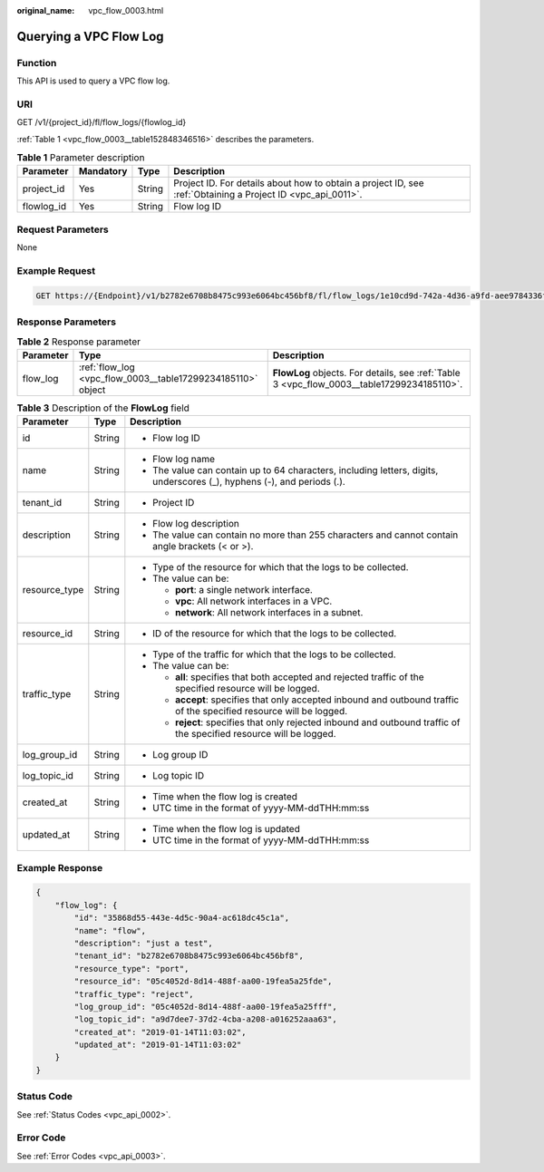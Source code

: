 :original_name: vpc_flow_0003.html

.. _vpc_flow_0003:

Querying a VPC Flow Log
=======================

Function
--------

This API is used to query a VPC flow log.

URI
---

GET /v1/{project_id}/fl/flow_logs/{flowlog_id}

:ref:`Table 1 <vpc_flow_0003__table152848346516>` describes the parameters.

.. _vpc_flow_0003__table152848346516:

.. table:: **Table 1** Parameter description

   +------------+-----------+--------+-------------------------------------------------------------------------------------------------------------+
   | Parameter  | Mandatory | Type   | Description                                                                                                 |
   +============+===========+========+=============================================================================================================+
   | project_id | Yes       | String | Project ID. For details about how to obtain a project ID, see :ref:`Obtaining a Project ID <vpc_api_0011>`. |
   +------------+-----------+--------+-------------------------------------------------------------------------------------------------------------+
   | flowlog_id | Yes       | String | Flow log ID                                                                                                 |
   +------------+-----------+--------+-------------------------------------------------------------------------------------------------------------+

Request Parameters
------------------

None

Example Request
---------------

.. code-block:: text

   GET https://{Endpoint}/v1/b2782e6708b8475c993e6064bc456bf8/fl/flow_logs/1e10cd9d-742a-4d36-a9fd-aee9784336ff

Response Parameters
-------------------

.. table:: **Table 2** Response parameter

   +-----------+-------------------------------------------------------------+--------------------------------------------------------------------------------------------+
   | Parameter | Type                                                        | Description                                                                                |
   +===========+=============================================================+============================================================================================+
   | flow_log  | :ref:`flow_log <vpc_flow_0003__table17299234185110>` object | **FlowLog** objects. For details, see :ref:`Table 3 <vpc_flow_0003__table17299234185110>`. |
   +-----------+-------------------------------------------------------------+--------------------------------------------------------------------------------------------+

.. _vpc_flow_0003__table17299234185110:

.. table:: **Table 3** Description of the **FlowLog** field

   +-----------------------+-----------------------+-------------------------------------------------------------------------------------------------------------------------+
   | Parameter             | Type                  | Description                                                                                                             |
   +=======================+=======================+=========================================================================================================================+
   | id                    | String                | -  Flow log ID                                                                                                          |
   +-----------------------+-----------------------+-------------------------------------------------------------------------------------------------------------------------+
   | name                  | String                | -  Flow log name                                                                                                        |
   |                       |                       | -  The value can contain up to 64 characters, including letters, digits, underscores (_), hyphens (-), and periods (.). |
   +-----------------------+-----------------------+-------------------------------------------------------------------------------------------------------------------------+
   | tenant_id             | String                | -  Project ID                                                                                                           |
   +-----------------------+-----------------------+-------------------------------------------------------------------------------------------------------------------------+
   | description           | String                | -  Flow log description                                                                                                 |
   |                       |                       | -  The value can contain no more than 255 characters and cannot contain angle brackets (< or >).                        |
   +-----------------------+-----------------------+-------------------------------------------------------------------------------------------------------------------------+
   | resource_type         | String                | -  Type of the resource for which that the logs to be collected.                                                        |
   |                       |                       | -  The value can be:                                                                                                    |
   |                       |                       |                                                                                                                         |
   |                       |                       |    -  **port**: a single network interface.                                                                             |
   |                       |                       |    -  **vpc**: All network interfaces in a VPC.                                                                         |
   |                       |                       |    -  **network**: All network interfaces in a subnet.                                                                  |
   +-----------------------+-----------------------+-------------------------------------------------------------------------------------------------------------------------+
   | resource_id           | String                | -  ID of the resource for which that the logs to be collected.                                                          |
   +-----------------------+-----------------------+-------------------------------------------------------------------------------------------------------------------------+
   | traffic_type          | String                | -  Type of the traffic for which that the logs to be collected.                                                         |
   |                       |                       | -  The value can be:                                                                                                    |
   |                       |                       |                                                                                                                         |
   |                       |                       |    -  **all**: specifies that both accepted and rejected traffic of the specified resource will be logged.              |
   |                       |                       |    -  **accept**: specifies that only accepted inbound and outbound traffic of the specified resource will be logged.   |
   |                       |                       |    -  **reject**: specifies that only rejected inbound and outbound traffic of the specified resource will be logged.   |
   +-----------------------+-----------------------+-------------------------------------------------------------------------------------------------------------------------+
   | log_group_id          | String                | -  Log group ID                                                                                                         |
   +-----------------------+-----------------------+-------------------------------------------------------------------------------------------------------------------------+
   | log_topic_id          | String                | -  Log topic ID                                                                                                         |
   +-----------------------+-----------------------+-------------------------------------------------------------------------------------------------------------------------+
   | created_at            | String                | -  Time when the flow log is created                                                                                    |
   |                       |                       | -  UTC time in the format of yyyy-MM-ddTHH:mm:ss                                                                        |
   +-----------------------+-----------------------+-------------------------------------------------------------------------------------------------------------------------+
   | updated_at            | String                | -  Time when the flow log is updated                                                                                    |
   |                       |                       | -  UTC time in the format of yyyy-MM-ddTHH:mm:ss                                                                        |
   +-----------------------+-----------------------+-------------------------------------------------------------------------------------------------------------------------+

Example Response
----------------

.. code-block::

   {
       "flow_log": {
           "id": "35868d55-443e-4d5c-90a4-ac618dc45c1a",
           "name": "flow",
           "description": "just a test",
           "tenant_id": "b2782e6708b8475c993e6064bc456bf8",
           "resource_type": "port",
           "resource_id": "05c4052d-8d14-488f-aa00-19fea5a25fde",
           "traffic_type": "reject",
           "log_group_id": "05c4052d-8d14-488f-aa00-19fea5a25fff",
           "log_topic_id": "a9d7dee7-37d2-4cba-a208-a016252aaa63",
           "created_at": "2019-01-14T11:03:02",
           "updated_at": "2019-01-14T11:03:02"
       }
   }

Status Code
-----------

See :ref:`Status Codes <vpc_api_0002>`.

Error Code
----------

See :ref:`Error Codes <vpc_api_0003>`.
